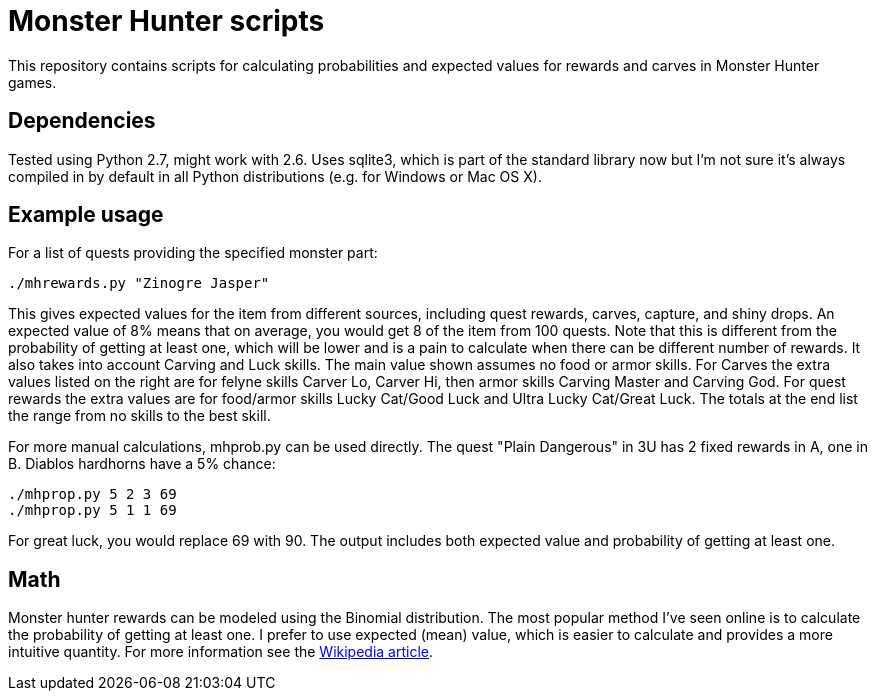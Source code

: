 = Monster Hunter scripts

This repository contains scripts for calculating probabilities and expected
values for rewards and carves in Monster Hunter games.

== Dependencies

Tested using Python 2.7, might work with 2.6. Uses sqlite3, which is part of
the standard library now but I'm not sure it's always compiled in by default
in all Python distributions (e.g. for Windows or Mac OS X).

== Example usage

For a list of quests providing the specified monster part:

 ./mhrewards.py "Zinogre Jasper"

This gives expected values for the item from different sources, including
quest rewards, carves, capture, and shiny drops. An expected value of
8% means that on average, you would get 8 of the item from 100 quests. Note
that this is different from the probability of getting at least one, which
will be lower and is a pain to calculate when there can be different number
of rewards. It also takes into account Carving and Luck skills. The main
value shown assumes no food or armor skills. For Carves the extra values
listed on the right are for felyne skills Carver Lo, Carver Hi, then armor
skills Carving Master and Carving God. For quest rewards the extra values
are for food/armor skills Lucky Cat/Good Luck and Ultra Lucky Cat/Great Luck.
The totals at the end list the range from no skills to the best skill.

For more manual calculations, mhprob.py can be used directly. The quest
"Plain Dangerous" in 3U has 2 fixed rewards in A, one in B. Diablos hardhorns
have a 5% chance:

 ./mhprop.py 5 2 3 69
 ./mhprop.py 5 1 1 69

For great luck, you would replace 69 with 90. The output includes both expected
value and probability of getting at least one.

== Math

Monster hunter rewards can be modeled using the Binomial distribution. The most
popular method I've seen online is to calculate the probability of getting at
least one. I prefer to use expected (mean) value, which is easier to calculate
and provides a more intuitive quantity. For
more information see the
link:http://en.wikipedia.org/wiki/Binomial_distribution#Mean_and_variance[Wikipedia article].
